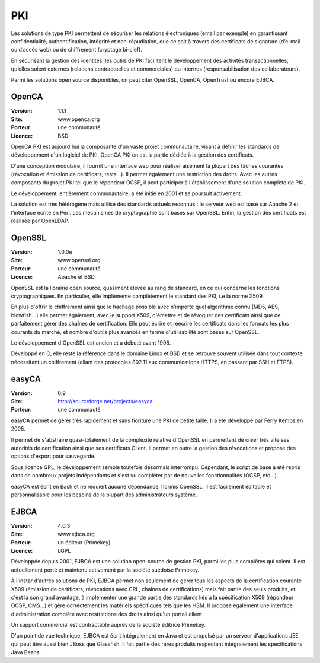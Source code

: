 PKI
===

Les solutions de type PKI permettent de sécuriser les relations électroniques (email par exemple) en garantissant confidentialité, authentification, intégrité et non-répudiation, que ce soit à travers des certificats de signature (d’e-mail ou d’accès web) ou de chiffrement (cryptage bi-clef).

En sécurisant la gestion des identités, les outils de PKI facilitent le développement des activités transactionnelles, qu’elles soient externes (relations contractuelles et commerciales) ou internes (responsabilisation des collaborateurs).

Parmi les solutions open source disponibles, on peut citer OpenSSL, OpenCA, OpenTrust ou encore EJBCA.




OpenCA
------

:Version: 1.1.1
:Site: www.openca.org
:Porteur: une communauté
:Licence: BSD

OpenCA PKI est aujourd'hui la composante d'un vaste projet communautaire, visant à définir les standards de développement d'un logiciel de PKI. OpenCA PKI en est la partie dédiée à la gestion des certificats.

D'une conception modulaire, il fournit une interface web pour réaliser aisément la plupart des tâches courantes (révocation et émission de certificats, tests...). Il permet également une restriction des droits. Avec les autres composants du projet PKI tel que le répondeur OCSP, il peut participer à l'établissement d'une solution complète de PKI.

Le développement, entièrement communautaire, a été initié en 2001 et se poursuit activement.

La solution est très hétérogène mais utilise des standards actuels reconnus : le serveur web est basé sur Apache 2 et l'interface écrite en Perl. Les mécanismes de cryptographie sont basés sur OpenSSL. Enfin, la gestion des certificats est réalisée par OpenLDAP.




OpenSSL
-------

:Version: 1.0.0e
:Site: www.openssl.org
:Porteur: une communauté
:Licence: Apache et BSD

OpenSSL est la librairie open source, quasiment élevée au rang de standard, en ce qui concerne les fonctions cryptographiques. En particulier, elle implémente complètement le standard des PKI, i.e la norme X509.

En plus d'offrir le chiffrement ainsi que le hachage possible avec n'importe quel algorithme connu (MD5, AES, blowfish...) elle permet également, avec le support X509, d'émettre et de révoquer des certificats ainsi que de parfaitement gérer des chaînes de certification. Elle peut écrire et réécrire les certificats dans les formats les plus courants du marché, et nombre d'outils plus avancés en terme d'utilisabilité sont basés sur OpenSSL.

Le développement d'OpenSSL est ancien et a débuté avant 1998.

Développé en C, elle reste la référence dans le domaine Linux et BSD et se retrouve souvent utilisée dans tout contexte nécessitant un chiffrement (allant des protocoles 802.11 aux communications HTTPS, en passant par SSH et FTPS).




easyCA
------

:Version: 0.9
:Site: http://sourceforge.net/projects/easyca
:Porteur: une communauté

easyCA permet de gérer très rapidement et sans fioriture une PKI de petite taille. Il a été développé par Ferry Kemps en 2005.

Il permet de s'abstraire quasi-totalement de la complexité relative d'OpenSSL en permettant de créer très vite ses autorités de certification ainsi que ses certificats Client. Il permet en outre la gestion des révocations et propose des options d'export pour sauvegarde.

Sous licence GPL, le développement semble toutefois désormais interrompu. Cependant, le script de base a été repris dans de nombreux projets indépendants et s'est vu compléter par de nouvelles fonctionnalités (OCSP, etc...).

easyCA est écrit en Bash et ne requiert aucune dépendance, hormis OpenSSL. Il est facilement éditable et personnalisable pour les besoins de la plupart des administrateurs système.




EJBCA
-----

:Version: 4.0.3
:Site: www.ejbca.org
:Porteur: un éditeur (Primekey)
:Licence: LGPL

Développée depuis 2001, EJBCA est une solution open-source de gestion PKI, parmi les plus complètes qui soient. Il est actuellement porté et maintenu activement par la société suédoise Primekey.

A l'instar d'autres solutions de PKI, EJBCA permet non seulement de gérer tous les aspects de la certification courante X509 (émission de certificats, révocations avec CRL, chaînes de certifications) mais fait partie des seuls produits, et c'est là son grand avantage, à implémenter une grande partie des standards liés à la spécification X509 (répondeur OCSP, CMS...) et gère correctement les matériels spécifiques tels que les HSM. Il propose également une interface d'administration complète avec restrictions des droits ainsi qu'un portail client.

Un support commercial est contractable auprès de la société éditrice Primekey.

D'un point de vue technique, EJBCA est écrit intégralement en Java et est propulsé par un serveur d'applications JEE, qui peut être aussi bien JBoss que Glassfish. Il fait partie des rares produits respectant intégralement les spécifications Java Beans.


